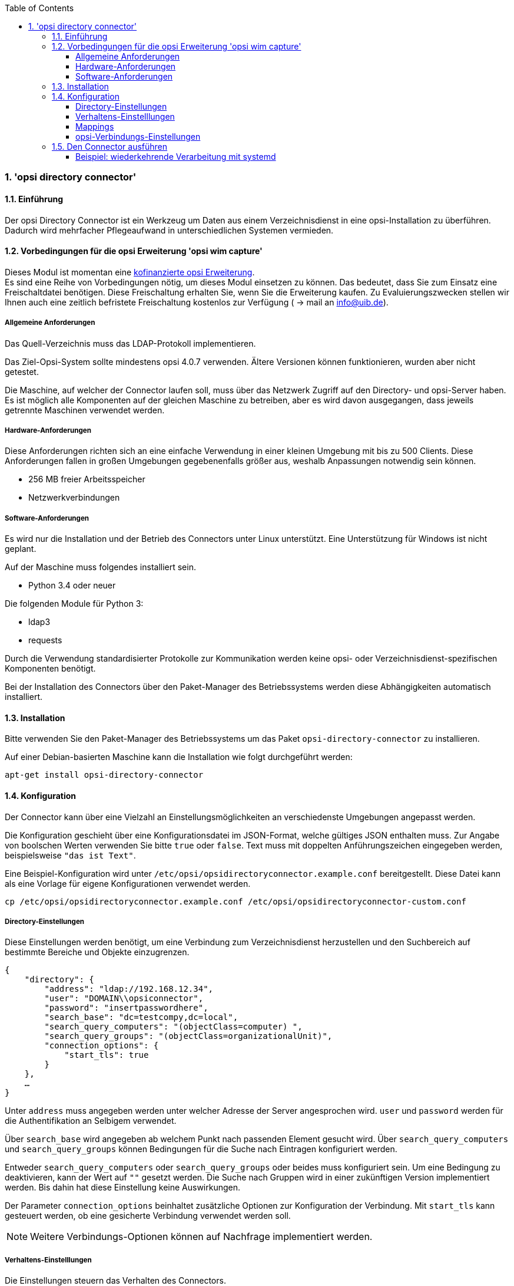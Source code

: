 ﻿////
; Copyright (c) uib gmbh (www.uib.de)
; This documentation is owned by uib
; and published under the german creative commons by-sa license
; see:
; http://creativecommons.org/licenses/by-sa/3.0/de/
; http://creativecommons.org/licenses/by-sa/3.0/de/legalcode
; english:
; http://creativecommons.org/licenses/by-sa/3.0/
; http://creativecommons.org/licenses/by-sa/3.0/legalcode
;
; credits: http://www.opsi.org/credits/
////

:Author:    uib gmbh
:Email:     info@uib.de
:Revision:  1
:toclevels: 6
:toc:
:numbered:
:doctype:   book

[[opsi-manual-dircon]]
=== 'opsi directory connector'


[[opsi-manual-dircon-introduction]]
==== Einführung

Der opsi Directory Connector ist ein Werkzeug um Daten aus einem Verzeichnisdienst in eine opsi-Installation zu überführen.
Dadurch wird mehrfacher Pflegeaufwand in unterschiedlichen Systemen vermieden.


[[opsi-manual-dircon-preconditions]]
==== Vorbedingungen für die opsi Erweiterung 'opsi wim capture'

Dieses Modul ist momentan eine
http://www.uib.de/www/kofinanziert/index.html[kofinanzierte opsi Erweiterung]. +
Es sind eine Reihe von Vorbedingungen nötig, um dieses Modul einsetzen
zu können. Das bedeutet, dass Sie zum Einsatz eine Freischaltdatei benötigen. Diese Freischaltung erhalten Sie, wenn Sie die Erweiterung kaufen. Zu Evaluierungszwecken stellen wir Ihnen auch eine zeitlich befristete Freischaltung kostenlos zur Verfügung ( -> mail an info@uib.de). +

[[opsi-manual-dircon-preconditions-general]]
===== Allgemeine Anforderungen


Das Quell-Verzeichnis muss das LDAP-Protokoll implementieren.

Das Ziel-Opsi-System sollte mindestens opsi 4.0.7 verwenden.
Ältere Versionen können funktionieren, wurden aber nicht getestet.

Die Maschine, auf welcher der Connector laufen soll, muss über das
Netzwerk Zugriff auf den Directory- und opsi-Server haben.
Es ist möglich alle Komponenten auf der gleichen Maschine zu betreiben,
aber es wird davon ausgegangen, dass jeweils getrennte Maschinen
verwendet werden.

[[opsi-manual-dircon-preconditions-hw]]
===== Hardware-Anforderungen

Diese Anforderungen richten sich an eine einfache Verwendung in einer kleinen Umgebung mit bis zu 500 Clients.
Diese Anforderungen fallen in großen Umgebungen gegebenenfalls größer aus, weshalb Anpassungen notwendig sein können.

* 256 MB freier Arbeitsspeicher
* Netzwerkverbindungen

[[opsi-manual-dircon-preconditions-sw]]
===== Software-Anforderungen

Es wird nur die Installation und der Betrieb des Connectors unter Linux unterstützt.
Eine Unterstützung für Windows ist nicht geplant.

Auf der Maschine muss folgendes installiert sein.

* Python 3.4 oder neuer

Die folgenden Module für Python 3:

* ldap3
* requests

Durch die Verwendung standardisierter Protokolle zur Kommunikation werden
keine opsi- oder Verzeichnisdienst-spezifischen Komponenten benötigt.

Bei der Installation des Connectors über den Paket-Manager des Betriebssystems werden diese Abhängigkeiten automatisch installiert.

[[opsi-manual-dircon-installation]]
==== Installation

Bitte verwenden Sie den Paket-Manager des Betriebssystems um das Paket `opsi-directory-connector` zu installieren.

Auf einer Debian-basierten Maschine kann die Installation wie folgt durchgeführt werden:

[source,prompt]
----
apt-get install opsi-directory-connector
----

[[opsi-manual-dircon-configuration]]
==== Konfiguration

Der Connector kann über eine Vielzahl an Einstellungsmöglichkeiten an
verschiedenste Umgebungen angepasst werden.

Die Konfiguration geschieht über eine Konfigurationsdatei im JSON-Format, welche gültiges JSON enthalten muss.
Zur Angabe von boolschen Werten verwenden Sie bitte `true` oder `false`.
Text muss mit doppelten Anführungszeichen eingegeben werden, beispielsweise `"das ist Text"`.

Eine Beispiel-Konfiguration wird unter `/etc/opsi/opsidirectoryconnector.example.conf` bereitgestellt.
Diese Datei kann als eine Vorlage für eigene Konfigurationen verwendet werden.

[source,prompt]
----
cp /etc/opsi/opsidirectoryconnector.example.conf /etc/opsi/opsidirectoryconnector-custom.conf
----

[[opsi-manual-dircon-conf-dir]]
===== Directory-Einstellungen

Diese Einstellungen werden benötigt, um eine Verbindung zum Verzeichnisdienst
herzustellen und den Suchbereich auf bestimmte Bereiche und Objekte einzugrenzen.

[source,json]
----
{
    "directory": {
        "address": "ldap://192.168.12.34",
        "user": "DOMAIN\\opsiconnector",
        "password": "insertpasswordhere",
        "search_base": "dc=testcompy,dc=local",
        "search_query_computers": "(objectClass=computer) ",
        "search_query_groups": "(objectClass=organizationalUnit)",
        "connection_options": {
            "start_tls": true
        }
    },
    …
}
----

Unter `address` muss angegeben werden unter welcher Adresse der Server angesprochen wird.
`user` und `password` werden für die Authentifikation an Selbigem verwendet.

Über `search_base` wird angegeben ab welchem Punkt nach passenden Element
gesucht wird.
Über `search_query_computers` und `search_query_groups` können Bedingungen für die Suche nach Eintragen konfiguriert werden.

Entweder `search_query_computers` oder `search_query_groups` oder beides
muss konfiguriert sein. Um eine Bedingung zu deaktivieren,
kann der Wert auf `""` gesetzt werden.
Die Suche nach Gruppen wird in einer zukünftigen Version implementiert werden. Bis dahin hat diese Einstellung keine Auswirkungen.

Der Parameter `connection_options` beinhaltet zusätzliche Optionen zur Konfiguration der Verbindung.
Mit `start_tls` kann gesteuert werden, ob eine gesicherte Verbindung verwendet werden soll.

NOTE: Weitere Verbindungs-Optionen können auf Nachfrage implementiert werden.

[[opsi-manual-dircon-conf-work]]
===== Verhaltens-Einstelllungen


Die Einstellungen steuern das Verhalten des Connectors.

[source,json]
----
{
    …
    "behaviour": {
        "write_changes_to_opsi": true,
        "root_dir_in_opsi": "Directory",
        "update_existing_clients": true,
        "prefer_location_from_directory": true
    },
    …
}
----

Wird `write_changes_to_opsi` auf `false` gesetzt werden keine Daten nach opsi geschrieben.
Mit dieser Einstellung ist es möglich die Verbindungseinstellungen zu überprüfen, bevor sie angewendet werden.

Per `root_dir_in_opsi` wird angegeben welche Gruppe in opsi als Wurzelgruppe verwerndet werden soll.
Es muss von Ihnen sichergestellt werden, dass diese Gruppe existiert.

Wird `update_existing_clients` auf `false` gesetzt, so werden bereits in opsi existierende Clients nicht verändert.
Wird dieser Wert auf `true` gesetzt, so werden möglicherweise manuell gesetzte Daten mit den Werten aus dem Directory überschrieben.

Falls `prefer_location_from_directory` auf `true` gesetzt, werden Clients in opsi an die Position verschoben, welche sie im Directory haben.
Für das Deaktivieren dieses Verhalten, muss dieser Wert auf `false` gesetzt werden.

[[opsi-manual-dircon-conf-map]]
===== Mappings


Mit einem derart flexiblen System wie ein Verzeichnisdienst benötigt der
Connector Informationen darüber welche Attribute im Directory auf welche
Attribute in opsi angewendet werden sollen.

[source,json]
----
{
    …
    "mapping": {
        "client": {
            "id": "name",
            "description": "description",
            "notes": "",
            "hardwareAddress": "",
            "ipAddress": "",
            "inventoryNumber": "",
            "oneTimePassword": ""
        },
        "group": {
            "id": "name",
            "description": "description",
            "notes": ""
        }
    },
    …
}
----

Es gibt jeweils ein Mapping für Clients und eines für Gruppen.

Der Schlüssel jedes Mappings ist das Attribut in opsi und der Wert ist das Attribut aus dem Verzeichnisdienst. Ist der Wert (in der Zuordnung) leer, so wird keine Zuordnung vorgenommen.

[[opsi-manual-dircon-conf-conect]]
===== opsi-Verbindungs-Einstellungen


Hierüber wird gesteuert wie der Connector sich zu opsi verbindet.

[source,json]
----
{
    …
    "opsi": {
        "address": "https://localhost:4447",
        "username": "syncuser",
        "password": "secret",
        "connection_options": {
            "verify_certificate": true
        }
    }
}
----

Unter `address` ist die Adresse des opsi-Servers einzutragen.
Vergessen Sie nicht die Angabe des Ports!

Mittels `username` und `password` wird geregelt welche Zugangsdaten zur
Authentifizierung am opsi-Server verwendet werden.

Es empfiehlt sich spezielle Benutzer für die Synchronisation anzulegen.
Bitte entnehmen Sie dem Handbuch die notwendigen Schritte.

Unter `connection_options` werden Optionen für die Verbindung zum
opsi-Server festgelegt.
Mittels `verify_certificate` wird die Überprüfung des Server-Zertifikats
gesteuert.
Für selbstsignierte Zertifikate kann dieser Wert auf `false` gesetzt werden.

[[opsi-manual-dircon-run]]
==== Den Connector ausführen

Nach der Installation existiert ein Binary `opsidirectoryconnector` auf dem System.

Dieses muss einen Parameter `--config` zusammen mit dem Pfad zur Konfigurationsdatei übergeben bekommen.

[source,prompt]
----
opsidirectoryconnector --config /etc/opsi/opsidirectoryconnector-custom.conf
----

NOTE: Der ausführende Benutzer benötigt keinen Zugriff auf das opsi-System, da der zugreifende Benutzer in der Konfigurationsdatei hinterlegt ist.

[[opsi-manual-dircon-run-systemd]]
===== Beispiel: wiederkehrende Verarbeitung mit systemd

Der Connector macht aktuell bei der Ausführung eine Synchronisationslauf, aber die Chancen stehen gut, dass eine ständige Synchronisation erfolgt.

Es ist einfach, die Ausführung wiederkehrender Läufe zu automatisieren.

Wir werden hierbei systemd verwenden.
Im Gegensatz zu cronjobs wird systemd verhindern, dass überlappende Läufe stattfinden, weshalb systemd eine gute Wahl ist.

Das folgende Beispiel wird den Connector so einrichten, dass er fünf Minuten nach dem Start der Maschine ausgeführt wird und danach jede Stunde.

Wir benötigen zwei Dateien, welche in dem entsprechenden Verzeichnis für benutzerdefinierte Units abgelegt werden müssen.
Der Pfad kann je nach verwendetem Betriebssystem unterschiedlich ausfallen.
Bitte verwenden Sie nachfolgend `pkg-config` um an den entsprechenden Pfad zu kommen:

[source,prompt]
----
pkg-config systemd --variable=systemduserunitdir
----

In diesem Verzeichnis müssen die zwei folgenden Dateien abgelegt werden.
Eine Datei ist der Timer, welche unseren Job wiederkehrend aufruft und die Andere ist für den Job selbst.

Bitte füllen Sie die Datei `opsi-directory-connector.timer` mit dem folgenden Inhalt:

[source,configfile]
----
[Unit]
Description=Start the opsi-directory-connector in regular intervals

[Timer]
OnBootSec=5min
OnUnitActiveSec=1hour

[Install]
WantedBy=timers.target
----

Und dies muss nach `opsi-directory-connector.service`:

[source,configfile]
----
[Unit]
Description=Sync clients from AD to opsi.
Wants=network.target

[Service]
Type=oneshot
ExecStart=/usr/bin/opsidirectoryconnector --config /etc/opsi/opsidirectoryconnector-custom.conf
----

Um den Timer zu aktivieren und ihn sofort zu starten, können die folgenden Befehle verwendet werden:

[source,prompt]
----
systemctl enable opsi-directory-connector.timer
systemctl start opsi-directory-connector.timer
----

Falls der Timer nicht gestartet wird, wird er erst nach dem nächsten Neustart der Maschine ausgeführt werden.
